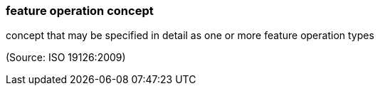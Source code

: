 === feature operation concept

concept that may be specified in detail as one or more feature operation types

(Source: ISO 19126:2009)

